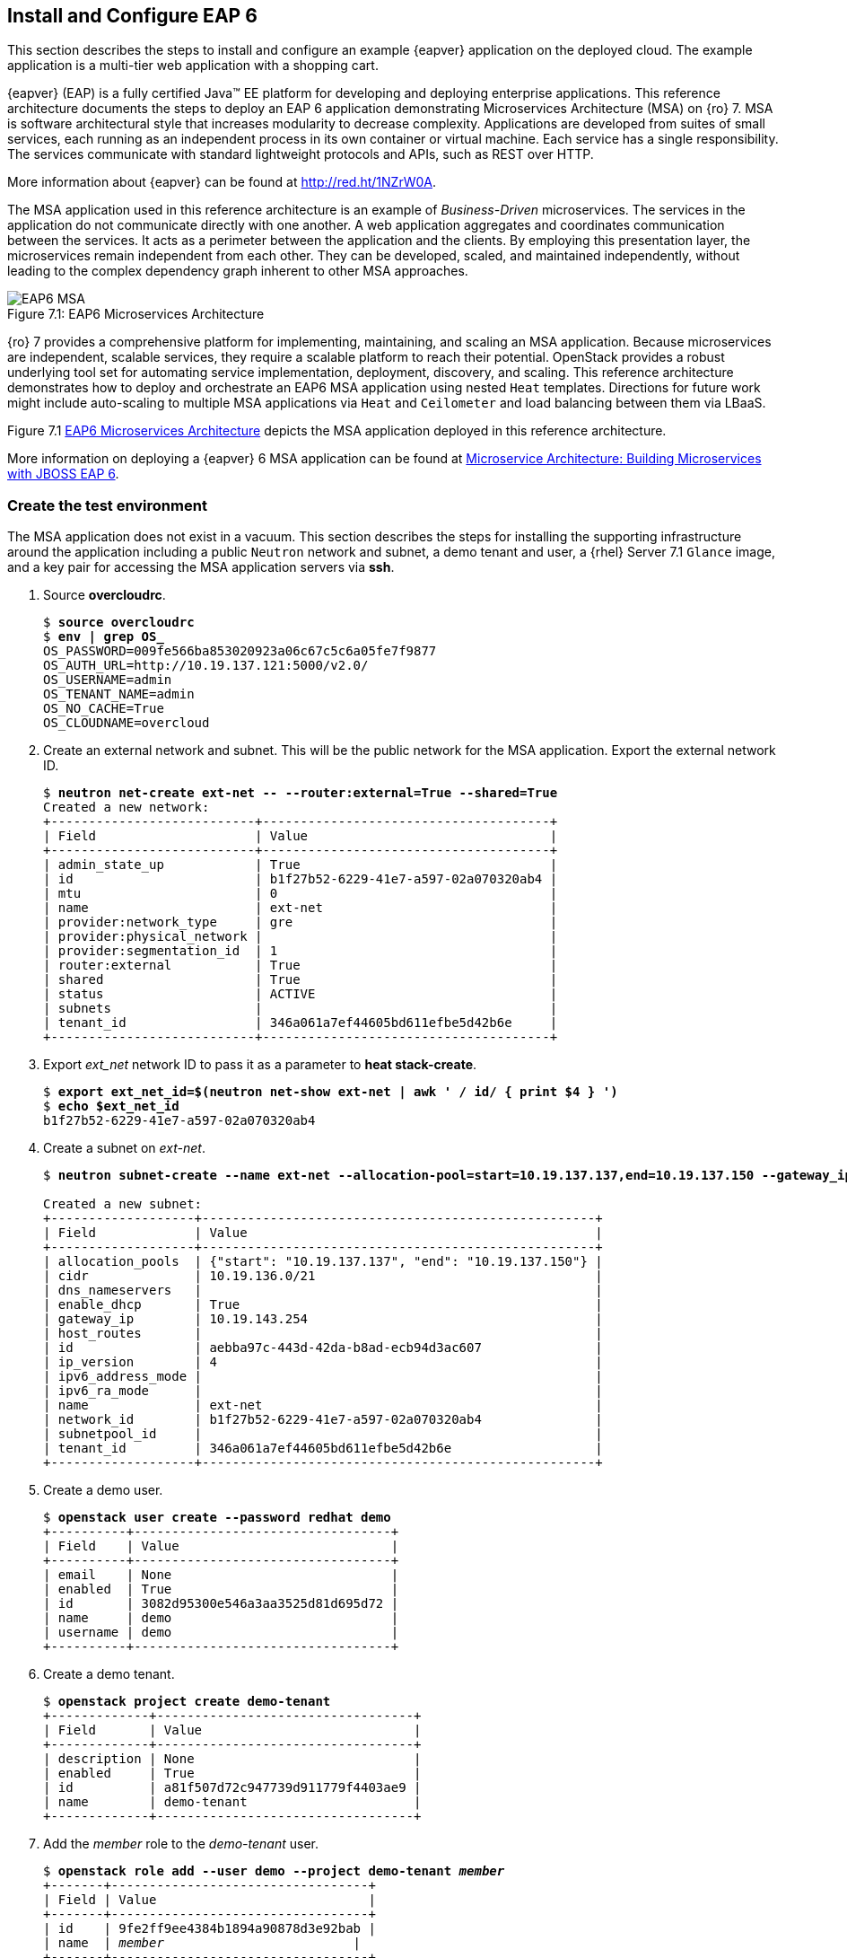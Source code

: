 [chapter 7]
== Install and Configure EAP 6
This section describes the steps to install and configure an example
{eapver} application on the deployed cloud. The example application is
a multi-tier web application with a shopping cart.

{eapver} (EAP) is a fully certified Java™ EE platform for developing
and deploying enterprise applications. This reference architecture
documents the steps to deploy an EAP 6 application demonstrating
Microservices Architecture (MSA) on {ro} 7. MSA is
software architectural style that increases modularity to decrease
complexity. Applications are developed from suites of small services,
each running as an independent process in its own container or
virtual machine. Each service has a single responsibility. The
services communicate with standard lightweight protocols and APIs,
such as REST over HTTP.

More information about {eapver} can be found at
https://access.redhat.com/products/red-hat-jboss-enterprise-application-platform[http://red.ht/1NZrW0A].

The MSA application used in this reference architecture is an example of
_Business-Driven_ microservices. The services in the application do not communicate
directly with one another. A web application aggregates and
coordinates communication between the services. It acts as a
perimeter between the application and the clients. By employing this
presentation layer, the microservices remain independent from each other.
They can be developed, scaled, and maintained independently, without
leading to the complex dependency graph inherent to other MSA approaches.

[[EAP6-MSA]]
.EAP6 Microservices Architecture
image::images/EAP6_MSA.png[caption="Figure 7.1: " title="EAP6 Microservices Architecture" align="center", scaledwidth="40%"]

{ro} 7 provides a comprehensive platform for implementing,
maintaining, and scaling an MSA application. Because microservices are independent,
scalable services, they require a scalable platform to reach their
potential. OpenStack provides a robust underlying tool set for automating service
implementation, deployment, discovery, and scaling. This reference
architecture demonstrates how to deploy and orchestrate an EAP6 MSA application
using nested `Heat` templates. Directions for future work might include
auto-scaling to multiple MSA applications via `Heat` and `Ceilometer` and load
balancing between them via LBaaS.

Figure 7.1 <<EAP6-MSA>> depicts the MSA application deployed in this reference
architecture.

More information on deploying a {eapver} 6 MSA application can be found at
https://access.redhat.com/articles/1452603[ Microservice Architecture:
Building Microservices with JBOSS EAP 6].

=== Create the test environment
The MSA application does not exist in a vacuum. This section
describes the steps for installing the supporting infrastructure
around the application including a public `Neutron` network and subnet, a demo
tenant and user, a {rhel} Server 7.1 `Glance` image, and a key pair for accessing
the MSA application servers via *ssh*.

. Source *overcloudrc*.
+
[subs=+quotes]
----
$ *source overcloudrc*
$ *env | grep OS_*
OS_PASSWORD=009fe566ba853020923a06c67c5c6a05fe7f9877
OS_AUTH_URL=http://10.19.137.121:5000/v2.0/
OS_USERNAME=admin
OS_TENANT_NAME=admin
OS_NO_CACHE=True
OS_CLOUDNAME=overcloud
----
. Create an external network and subnet. This will be the public
  network for the MSA application. Export the external network ID.
+
[subs=+quotes]
----
$ *neutron net-create ext-net -- --router:external=True --shared=True*
Created a new network:
+---------------------------+--------------------------------------+
| Field                     | Value                                |
+---------------------------+--------------------------------------+
| admin_state_up            | True                                 |
| id                        | b1f27b52-6229-41e7-a597-02a070320ab4 |
| mtu                       | 0                                    |
| name                      | ext-net                              |
| provider:network_type     | gre                                  |
| provider:physical_network |                                      |
| provider:segmentation_id  | 1                                    |
| router:external           | True                                 |
| shared                    | True                                 |
| status                    | ACTIVE                               |
| subnets                   |                                      |
| tenant_id                 | 346a061a7ef44605bd611efbe5d42b6e     |
+---------------------------+--------------------------------------+
----
. Export _ext_net_ network ID to pass it as a parameter to *heat
  stack-create*.
+
[subs=+quotes]
----
$ *export ext_net_id=$(neutron net-show ext-net | awk ' / id/ { print $4 } ')*
$ *echo $ext_net_id*
b1f27b52-6229-41e7-a597-02a070320ab4
----
. Create a subnet on _ext-net_.
+
[subs=+quotes]
----
$ *neutron subnet-create --name ext-net --allocation-pool=start=10.19.137.137,end=10.19.137.150 --gateway_ip=10.19.143.254 ext-net 10.19.136.0/21*

Created a new subnet:
+-------------------+----------------------------------------------------+
| Field             | Value                                              |
+-------------------+----------------------------------------------------+
| allocation_pools  | {"start": "10.19.137.137", "end": "10.19.137.150"} |
| cidr              | 10.19.136.0/21                                     |
| dns_nameservers   |                                                    |
| enable_dhcp       | True                                               |
| gateway_ip        | 10.19.143.254                                      |
| host_routes       |                                                    |
| id                | aebba97c-443d-42da-b8ad-ecb94d3ac607               |
| ip_version        | 4                                                  |
| ipv6_address_mode |                                                    |
| ipv6_ra_mode      |                                                    |
| name              | ext-net                                            |
| network_id        | b1f27b52-6229-41e7-a597-02a070320ab4               |
| subnetpool_id     |                                                    |
| tenant_id         | 346a061a7ef44605bd611efbe5d42b6e                   |
+-------------------+----------------------------------------------------+
----
. Create a demo user.
+
[subs=+quotes]
----
$ *openstack user create --password redhat demo*
+----------+----------------------------------+
| Field    | Value                            |
+----------+----------------------------------+
| email    | None                             |
| enabled  | True                             |
| id       | 3082d95300e546a3aa3525d81d695d72 |
| name     | demo                             |
| username | demo                             |
+----------+----------------------------------+
----
. Create a demo tenant.
+
[subs=+quotes]
----
$ *openstack project create demo-tenant*
+-------------+----------------------------------+
| Field       | Value                            |
+-------------+----------------------------------+
| description | None                             |
| enabled     | True                             |
| id          | a81f507d72c947739d911779f4403ae9 |
| name        | demo-tenant                      |
+-------------+----------------------------------+
----
. Add the __member__ role to the _demo-tenant_ user.
+
[subs=+quotes]
----
$ *openstack role add --user demo --project demo-tenant _member_*
+-------+----------------------------------+
| Field | Value                            |
+-------+----------------------------------+
| id    | 9fe2ff9ee4384b1894a90878d3e92bab |
| name  | _member_                         |
+-------+----------------------------------+
----
. Create and source a _keystonerc_ file for the demo user.
+
[subs=+quotes]
----
$ *cat > ~/demorc << EOF
export OS_USERNAME=demo
export OS_TENANT_NAME=demo-tenant
export OS_PASSWORD=redhat
export OS_CLOUDNAME=overcloud
export OS_AUTH_URL=${OS_AUTH_URL}
export PS1='[\u@\h \W(demo_member)]\$ '
EOF*
$ *source ~/demorc*
----
. Upload a {rhel} Server 7.1 image for the MSA application servers.
  The image can be obtained by installing the _rhel-guest-image-7_
  package via `yum'.
+
[subs=+quotes]
----
$ *openstack image create --disk-format qcow2  --container-format bare --file /pub/rhel-guest-image-7.1-20150224.0.x86_64.qcow2 rhel-server7.1*
+------------------+--------------------------------------+
| Field            | Value                                |
+------------------+--------------------------------------+
| checksum         | b068d0e9531699516174a436bf2c300c     |
| container_format | bare                                 |
| created_at       | 2015-08-30T03:20:25.000000           |
| deleted          | False                                |
| deleted_at       | None                                 |
| disk_format      | qcow2                                |
| id               | c5bfc6bd-2b3e-4a2b-ac29-985ec45c8092 |
| is_public        | False                                |
| min_disk         | 0                                    |
| min_ram          | 0                                    |
| name             | rhel-server7.1                       |
| owner            | a81f507d72c947739d911779f4403ae9     |
| properties       | {}                                   |
| protected        | False                                |
| size             | 425956864                            |
| status           | active                               |
| updated_at       | 2015-08-30T03:20:38.000000           |
| virtual_size     | None                                 |
+------------------+--------------------------------------+
----
. List the image.
+
[subs=+quotes]
----
$ *openstack image list*
+--------------------------------------+----------------+
| ID                                   | Name           |
+--------------------------------------+----------------+
| c5bfc6bd-2b3e-4a2b-ac29-985ec45c8092 | rhel-server7.1 |
+--------------------------------------+----------------+
----
. Create a key pair for accessing the MSA application servers via
  *ssh*.
+
[subs=+quotes]
----
$ *openstack keypair create demokp > ~/demokp.pem*
$ *chmod 600 ~/demokp.pem*
$ *openstack keypair list*
+--------+-------------------------------------------------+
| Name   | Fingerprint                                     |
+--------+-------------------------------------------------+
| demokp | 94:55:b1:fa:cd:79:91:07:ad:b9:18:e4:1c:2b:00:22 |
+--------+-------------------------------------------------+
----

=== Deploy the MSA Application via Heat
`Heat Orchestration Template (HOT)` is the template format natively
supported by `Heat`. These templates define resources. They accept user
input to promote re-use.

The MSA application used in this reference architecture is defined as
a series of nested templates. Each of the four services and two
databases are defined in templates called by the master template. The
private `Neutron` network, subnet, and router are also defined in a
nested template.

NOTE: The `Heat` templates used in this example are provided via the
associated script archive. They are too lengthy to document.

. Create the _templates/lib_ directory.
+
[subs=+quotes]
----
$ *mkdir ~/templates/lib*
----
. Extract the nested example templates to _templates/lib_.
+
[subs=+quotes]
----
$ *ls templates/*
eapws5_nested.yaml  lib  openstack-tripleo-heat-templates
$ ls templates/lib/
billing-service.yaml       private_network.yaml  product-service.yaml sales-service.yaml
presentation-service.yaml  product-db.yaml       sales-db.yaml
----
. Deploy the MSA application with `Heat`.
+
[subs=+quotes]
----
$ *heat stack-create --template-file templates/eapws5_nested.yaml eap6 --parameters="public_net_id=$ext_net_id"*
+--------------------------------------+------------+--------------------+----------------------+
| id                                   | stack_name | stack_status       | creation_time        |
+--------------------------------------+------------+--------------------+----------------------+
| 91c16a0e-62a3-485a-a7ae-d999384fabf9 | eap6       | CREATE_IN_PROGRESS | 2015-08-30T03:59:15Z |
+--------------------------------------+------------+--------------------+----------------------+
----
. Watch progress with *heat resource-list*.
+
[subs=+quotes]
----
$ *heat resource-list eap6*
...
| billing-service      | ca3dc55e-42a4-4501-a9ff-848856a4982d | file:///home/stack/templates/lib/billing-service.yaml      | CREATE_IN_PROGRESS | 2015-08-30T03:59:16Z
| presentation-service | 5262f57a-846e-4ff5-8535-b66a049f0743 | file:///home/stack/templates/lib/presentation-service.yaml | CREATE_IN_PROGRESS | 2015-08-30T03:59:16Z
| private_network      | aa0fda9e-dc55-4ec2-af62-1d184db5b409 | file:///home/stack/templates/lib/private_network.yaml      | CREATE_COMPLETE    | 2015-08-30T03:59:16Z
| product-db           | 3b5ca63d-22f4-40cc-a691-79eec5a317b5 | file:///home/stack/templates/lib/product-db.yaml           | CREATE_IN_PROGRESS | 2015-08-30T03:59:16Z
| product-service      | 605abef9-0001-4649-9a39-bfda3654f7a5 | file:///home/stack/templates/lib/product-service.yaml      | CREATE_IN_PROGRESS | 2015-08-30T03:59:16Z
| sales-db             | cf49eed9-5e47-47db-95fb-e50baad04954 | file:///home/stack/templates/lib/sales-db.yaml             | CREATE_IN_PROGRESS | 2015-08-30T03:59:16Z
| sales-service        | 14b0a0e0-8322-4548-9dd7-d52a29e7ebfa | file:///home/stack/templates/lib/sales-service.yaml        | CREATE_IN_PROGRESS | 2015-08-30T03:59:16Z
| security_group       | f429d022-9608-4fd5-87b5-da7584f5b806 | OS::Neutron::SecurityGroup                                 | CREATE_COMPLETE    | 2015-08-30T03:59:16Z
----
. View *nova list* after `Heat` creates the stack successfully.
+
[subs=+quotes]
----
$ *nova list*
...
| a003370e-f8b2-4d76-bdb6-7b6064e155b1 | billing-service      | ACTIVE | -          | Running     | demo-net=172.16.5.14, 10.19.137.145 |
| 839347fc-cce9-4025-8c28-8879eddb9bc6 | presentation-service | ACTIVE | -          | Running     | demo-net=172.16.5.12, 10.19.137.146 |
| e1d5c9a0-634f-4b00-9922-0e3a0bd5ba3e | product-db           | ACTIVE | -          | Running     | demo-net=172.16.5.11, 10.19.137.142 |
| 190388cc-28fb-4956-bcdf-65d5fb0388b4 | product-service      | ACTIVE | -          | Running     | demo-net=172.16.5.13, 10.19.137.144 |
| c95c0fbd-2a49-42c1-9346-6a955754f905 | sales-db             | ACTIVE | -          | Running     | demo-net=172.16.5.10, 10.19.137.143 |
| ab46dd07-3cec-43a8-a2fa-530729541475 | sales-service        | ACTIVE | -          | Running     | demo-net=172.16.5.15, 10.19.137.141 |
----
. The _cloud-init_ service customizes instances post-boot. The
  _user-data_ section of the nested templates includes
  the commands performed by _cloud-init_ for each microservice
  instance. *ssh* to _presentation-service_ to view
  _/var/log/cloud-init.log_ to track progress.
+
[subs=+quotes]
----
$ *ssh -l cloud-user -i ~/demokp.pem 10.19.137.146*
$ *sudo -i*
# *tail /var/log/cloud-init.log*
Sep  2 23:55:21 localhost cloud-init: 03:55:21,588 INFO [org.jboss.as.server] (ServerService Thread Pool -- 39) JBAS015859:
Deployed "presentation.war" (runtime-name : "presentation.war")
Sep  2 23:55:21 localhost cloud-init: 03:55:21,887 INFO [org.jboss.as] (Controller Boot Thread) JBAS015961: Http management
interface listening on http://172.16.5.12:9990/management
Sep  2 23:55:21 localhost cloud-init: 03:55:21,931 INFO [org.jboss.as] (Controller Boot Thread) JBAS015951: Admin console
listening on http://172.16.5.12:9990
Sep  2 23:55:21 localhost cloud-init: 03:55:21,936 INFO [org.jboss.as] (Controller Boot Thread) JBAS015874: JBoss EAP 6.4.0.GA
(AS 7.5.0.Final-redhat-21) started in 201375ms - Started 207 of 245 services (60 services are lazy, passive or on-demand)
----
NOTE: At the conclusion of _cloud-init_ the Java application
*standalone.sh* should be running. The entire stack creation and
post-creation configuration can take up to 30 minutes depending on
network conditions.

=== Test EAP server
This section describes a test procedure for the application.

1. Connect to a server via *ssh* and use *curl* verify the services are running.
+
[subs=+quotes]
----
$ *ssh -l cloud-user -i ~/demokp.pem 10.19.137.144*
$ *sudo -i*
# *curl http://172.16.5.13:8080/product/products/?featured=true*
[{"sku":10001,"name":"ABC HD32CS5002 32-inch LED TV","description":"HD
LED Picture Quality<p/>ConnectShare Movie<p/>Wide Color Enhancement<p/>Clear Motion Rate
60","length":29,"width":3,"height":17,"weight":17,"featured":true,"availability":52,"price":249.99,"image":"TV"},{"sku":10002,"name":"ABC
HD42CS5002 42-inch LED TV","description":"HD LED Picture Quality<p/>ConnectShare Movie<p/>Wide Color Enhancement<p/>Clear
Motion Rate 60","length":37,"width":2,"height":22,"weight":20,"featured":true,"availability":64,"price":424.95,"image":"TV"}
...
----

2. Verify the databases are running and mounted on the persistent storage.
+
[subs=+quotes]
----
$ *ssh -l cloud-user -i ~/demokp.pem 10.19.137.142*
$ *sudo -i*
# *mysql -e 'SHOW TABLES' product*
+-------------------+
| Tables_in_product |
+-------------------+
| Keyword           |
| PRODUCT_KEYWORD   |
| Product           |
+-------------------+
# *mount -v | grep mysql*
/dev/vdb on /var/lib/mysql type ext4
(rw,relatime,seclabel,data=ordered)
----

3. From a client browser, access _presentation_ via the floating IP
   address to make a test purchase:
   'http://10.19.137.142:8080/presentation'

[[EAP6-web]]
.EAP6 Web Interface
image::images/EAP6_WEB.png[caption="Figure 7.2: " title="EAP6 Web Interface" align="center", scaledwidth="80%"]

NOTE: Complete steps are described in Section 4.6 of this reference architecture:
https://access.redhat.com/articles/1452603[2015 - Microservice Architecture: Building microservices with JBoss EAP 6]

<<<
